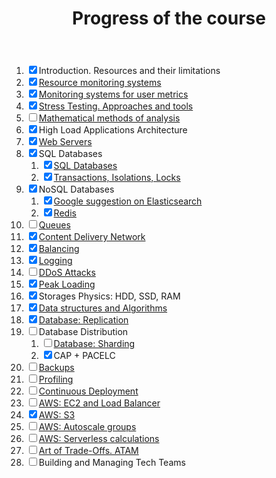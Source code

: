 #+TITLE: Progress of the course

1. [X] Introduction. Resources and their limitations
2. [X] [[file:02.SystemMonitoring/][Resource monitoring systems]]
3. [X] [[file:03.GA.UserMetrics/][Monitoring systems for user metrics]]
4. [X] [[file:04.StressTesting/][Stress Testing. Approaches and tools]]
5. [ ] [[https://www.notion.so/prjctr/5-Mathematical-methods-of-analysis-2c6cc4cbc5784248ae91c07068b3778e][Mathematical methods of analysis]]
6. [X] High Load Applications Architecture
7. [X] [[file:07.WebServers/][Web Servers]]
8. [X] SQL Databases
   1. [X] [[file:08.SQLDatabases/][SQL Databases]]
   2. [X] [[file:08.1.Transactions,isolations,locks/][Transactions, Isolations, Locks]]
9. [X] NoSQL Databases
   1. [X] [[file:09.NoSQL.Databases/][Google suggestion on Elasticsearch]]
   2. [X] [[file:09.1.Redis][Redis]]
10. [ ] [[https://www.notion.so/prjctr/10-Queues-2b1fc360288145f195c297d6fd511403][Queues]]
11. [X] [[file:11.CDN/][Content Delivery Network]]
12. [X] [[file:12.Balancing/][Balancing]]
13. [X] [[file:13.Logging/][Logging]]
14. [ ] [[https://www.notion.so/prjctr/14-DDoS-Attacks-b6aeaf507abd4255992c3eaea1e34d7a][DDoS Attacks]]
15. [X] [[file:15.PeakLoadings/][Peak Loading]]
16. [X] Storages Physics: HDD, SSD, RAM
17. [X] [[file:17.DataStructuresAndAlgorithms/][Data structures and Algorithms]]
18. [X] [[file:18.Database.Replication/][Database: Replication]]
19. [-] Database Distribution
    1. [ ] [[https://www.notion.so/prjctr/3051f0ce6ee44f90aa9cba8e013c8da4?v=0885446347b644c48a1b5de50c919c89&p=459788d99db44ada920ee3a2614ca046][Database: Sharding]]
    2. [X] CAP + PACELC
20. [ ] [[https://www.notion.so/prjctr/19-1-CAP-PACELC-and-20-Backups-ff592923ddb94460bac41f09fb28499d][Backups]]
21. [ ] [[https://www.notion.so/prjctr/21-Profiling-59546078a59f4a548eedf652f684f609][Profiling]]
22. [ ] [[https://www.notion.so/prjctr/22-Continuous-Deployment-4d79c60f59714fbba8e13e151f320c4a][Continuous Deployment]]
23. [ ] [[https://www.notion.so/prjctr/3051f0ce6ee44f90aa9cba8e013c8da4?v=0885446347b644c48a1b5de50c919c89&p=c6daf27bfad24562ac9876af2da56363][AWS: EC2 and Load Balancer]]
24. [X] [[file:24.AWS.S3/][AWS: S3]]
25. [ ] [[https://www.notion.so/prjctr/3051f0ce6ee44f90aa9cba8e013c8da4?v=0885446347b644c48a1b5de50c919c89&p=de292b7cc99c4875b126644fd5df97c3][AWS: Autoscale groups]]
26. [ ] [[https://www.notion.so/prjctr/3051f0ce6ee44f90aa9cba8e013c8da4?v=0885446347b644c48a1b5de50c919c89&p=96e22966d9934b55bf186df192cf2213][AWS: Serverless calculations]]
27. [ ] [[https://www.notion.so/prjctr/3051f0ce6ee44f90aa9cba8e013c8da4?v=0885446347b644c48a1b5de50c919c89&p=13378544ca0647d7a818088bf4aa54bf][Art of Trade-Offs. ATAM]]
28. [ ] Building and Managing Tech Teams

